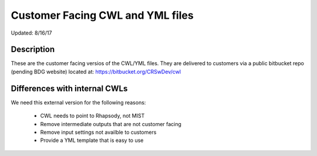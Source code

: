 Customer Facing CWL and YML files
===========================================

Updated: 8/16/17

Description
-----------

These are the customer facing versios of the CWL/YML files. They are delivered to customers via a public bitbucket
repo (pending BDG website) located at: https://bitbucket.org/CRSwDev/cwl


Differences with internal CWLs
------------------------------

We need this external version for the following reasons:

 - CWL needs to point to Rhapsody, not MIST
 - Remove intermediate outputs that are not customer facing
 - Remove input settings not availble to customers
 - Provide a YML template that is easy to use
